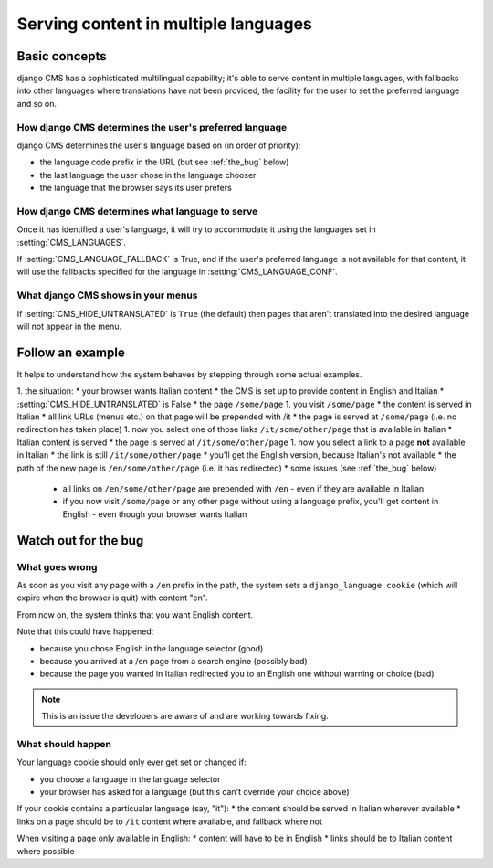 #####################################
Serving content in multiple languages
#####################################

**************
Basic concepts
**************

django CMS has a sophisticated multilingual capability; it's able to serve
content in multiple languages, with fallbacks into other languages where
translations have not been provided, the facility for the user to set the
preferred language and so on.

How django CMS determines the user's preferred language
=======================================================

django CMS determines the user's language based on (in order of priority):

* the language code prefix in the URL (but see :ref:`the_bug` below)
* the last language the user chose in the language chooser
* the language that the browser says its user prefers

How django CMS determines what language to serve
================================================

Once it has identified a user's language, it will try to accommodate it using the languages set in :setting:`CMS_LANGUAGES`.

If :setting:`CMS_LANGUAGE_FALLBACK` is True, and if the user's preferred
language is not available for that content, it will use the fallbacks
specified for the language in :setting:`CMS_LANGUAGE_CONF`.

What django CMS shows in your menus
===================================

If :setting:`CMS_HIDE_UNTRANSLATED` is ``True`` (the default) then pages that
aren't translated into the desired language will not appear in the menu.

*****************
Follow an example
*****************

It helps to understand how the system behaves by stepping through some actual
examples.

1. the situation:
* your browser wants Italian content
* the CMS is set up to provide content in English and Italian
* :setting:`CMS_HIDE_UNTRANSLATED` is False
* the page ``/some/page``
1. you visit ``/some/page``
* the content is served in Italian
* all link URLs (menus etc.) on that page will be prepended with /it
* the page is served at ``/some/page`` (i.e. no redirection has taken place)
1. now you select one of those links ``/it/some/other/page`` that is available in Italian
* Italian content is served
* the page is served at ``/it/some/other/page``
1. now you select a link to a page **not** available in Italian
* the link is still ``/it/some/other/page``
* you'll get the English version, because Italian's not available
* the path of the new page is ``/en/some/other/page`` (i.e. it has redirected)
* some issues (see :ref:`the_bug` below)

    * all links on ``/en/some/other/page`` are prepended with ``/en`` - even if they are available in Italian
    * if you now visit ``/some/page`` or any other page without using a language prefix, you'll get content in English - even though your browser wants Italian

.. _the_bug:

*********************
Watch out for the bug
********************* 

What goes wrong
===============

As soon as you visit any page with a ``/en`` prefix in the path, the system
sets a ``django_language cookie`` (which will expire when the browser is quit)
with content "en".

From now on, the system thinks that you want English content.

Note that this could have happened:

* because you chose English in the language selector (good)
* because you arrived at a /en page from a search engine (possibly bad)
* because the page you wanted in Italian redirected you to an English one without warning or choice (bad)

.. note::
    This is an issue the developers are aware of and are working towards fixing.

What should happen
==================

Your language cookie should only ever get set or changed if:

* you choose a language in the language selector
* your browser has asked for a language (but this can't override your choice above)

If your cookie contains a particualar language (say, "it"):
* the content should be served in Italian wherever available
* links on a page should be to ``/it`` content where available, and fallback where not

When visiting a page only available in English:
* content will have to be in English
* links should be to Italian content where possible